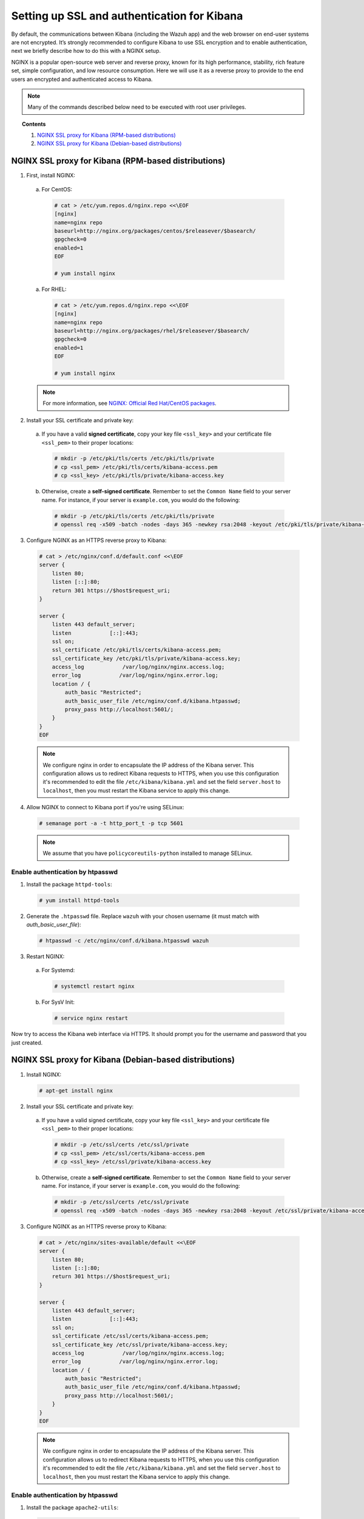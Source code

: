 .. _kibana_ssl:

Setting up SSL and authentication for Kibana
=============================================

By default, the communications between Kibana (including the Wazuh app) and the web browser on end-user systems are not encrypted. It’s strongly recommended to configure Kibana to use SSL encryption and to enable authentication, next we briefly describe how to do this with a NGINX setup.

NGINX is a popular open-source web server and reverse proxy, known for its high performance, stability, rich feature set, simple configuration, and low resource consumption. Here we will use it as a reverse proxy to provide to the end users an encrypted and authenticated access to Kibana.

.. note:: Many of the commands described below need to be executed with root user privileges.

.. topic:: Contents

    1. `NGINX SSL proxy for Kibana (RPM-based distributions)`_
    2. `NGINX SSL proxy for Kibana (Debian-based distributions)`_

NGINX SSL proxy for Kibana (RPM-based distributions)
----------------------------------------------------

1. First, install NGINX:

  a. For CentOS:

    .. code-block:: bash

      # cat > /etc/yum.repos.d/nginx.repo <<\EOF
      [nginx]
      name=nginx repo
      baseurl=http://nginx.org/packages/centos/$releasever/$basearch/
      gpgcheck=0
      enabled=1
      EOF

      # yum install nginx

  a. For RHEL:

    .. code-block:: bash

      # cat > /etc/yum.repos.d/nginx.repo <<\EOF
      [nginx]
      name=nginx repo
      baseurl=http://nginx.org/packages/rhel/$releasever/$basearch/
      gpgcheck=0
      enabled=1
      EOF

      # yum install nginx

  .. note:: For more information, see `NGINX: Official Red Hat/CentOS packages <https://www.nginx.com/resources/wiki/start/topics/tutorials/install/#official-red-hat-centos-packages>`_.

2. Install your SSL certificate and private key:

  a. If you have a valid **signed certificate**, copy your key file ``<ssl_key>`` and your certificate file ``<ssl_pem>`` to their proper locations:

    .. code-block:: bash

      # mkdir -p /etc/pki/tls/certs /etc/pki/tls/private
      # cp <ssl_pem> /etc/pki/tls/certs/kibana-access.pem
      # cp <ssl_key> /etc/pki/tls/private/kibana-access.key

  b. Otherwise, create a **self-signed certificate**. Remember to set the ``Common Name`` field to your server name. For instance, if your server is ``example.com``, you would do the following:

    .. code-block:: bash

      # mkdir -p /etc/pki/tls/certs /etc/pki/tls/private
      # openssl req -x509 -batch -nodes -days 365 -newkey rsa:2048 -keyout /etc/pki/tls/private/kibana-access.key -out /etc/pki/tls/certs/kibana-access.pem

3. Configure NGINX as an HTTPS reverse proxy to Kibana:

  .. code-block:: bash

    # cat > /etc/nginx/conf.d/default.conf <<\EOF
    server {
        listen 80;
        listen [::]:80;
        return 301 https://$host$request_uri;
    }

    server {
        listen 443 default_server;
        listen            [::]:443;
        ssl on;
        ssl_certificate /etc/pki/tls/certs/kibana-access.pem;
        ssl_certificate_key /etc/pki/tls/private/kibana-access.key;
        access_log            /var/log/nginx/nginx.access.log;
        error_log            /var/log/nginx/nginx.error.log;
        location / {
            auth_basic "Restricted";
            auth_basic_user_file /etc/nginx/conf.d/kibana.htpasswd;
            proxy_pass http://localhost:5601/;
        }
    }
    EOF

  .. note::

    We configure nginx in order to encapsulate the IP address of the Kibana server. This configuration allows us to redirect Kibana requests to HTTPS, when you use this configuration it's recommended to edit the file ``/etc/kibana/kibana.yml`` and set the field ``server.host`` to ``localhost``, then you must restart the Kibana service to apply this change.

4. Allow NGINX to connect to Kibana port if you're using SELinux:

  .. code-block:: bash

    # semanage port -a -t http_port_t -p tcp 5601

  .. note::

    We assume that you have ``policycoreutils-python`` installed to manage SELinux.


Enable authentication by htpasswd
^^^^^^^^^^^^^^^^^^^^^^^^^^^^^^^^^^^^^^^^^^^^

1. Install the package ``httpd-tools``:

  .. code-block:: bash

    # yum install httpd-tools

2. Generate the ``.htpasswd`` file. Replace ``wazuh`` with your chosen username (it must match with `auth_basic_user_file`):

  .. code-block:: bash

    # htpasswd -c /etc/nginx/conf.d/kibana.htpasswd wazuh

3. Restart NGINX:

  a. For Systemd:

    .. code-block:: bash

      # systemctl restart nginx

  b. For SysV Init:

    .. code-block:: bash

      # service nginx restart

Now try to access the Kibana web interface via HTTPS. It should prompt you for the username and password that you just created.


NGINX SSL proxy for Kibana (Debian-based distributions)
-------------------------------------------------------

1. Install NGINX:

  .. code-block:: bash

    # apt-get install nginx

2. Install your SSL certificate and private key:

  a. If you have a valid signed certificate, copy your key file ``<ssl_key>`` and your certificate file ``<ssl_pem>`` to their proper locations:

    .. code-block:: bash

      # mkdir -p /etc/ssl/certs /etc/ssl/private
      # cp <ssl_pem> /etc/ssl/certs/kibana-access.pem
      # cp <ssl_key> /etc/ssl/private/kibana-access.key

  b. Otherwise, create a **self-signed certificate**. Remember to set the ``Common Name`` field to your server name. For instance, if your server is ``example.com``, you would do the following:

    .. code-block:: bash

      # mkdir -p /etc/ssl/certs /etc/ssl/private
      # openssl req -x509 -batch -nodes -days 365 -newkey rsa:2048 -keyout /etc/ssl/private/kibana-access.key -out /etc/ssl/certs/kibana-access.pem

3. Configure NGINX as an HTTPS reverse proxy to Kibana:

  .. code-block:: bash

    # cat > /etc/nginx/sites-available/default <<\EOF
    server {
        listen 80;
        listen [::]:80;
        return 301 https://$host$request_uri;
    }

    server {
        listen 443 default_server;
        listen            [::]:443;
        ssl on;
        ssl_certificate /etc/ssl/certs/kibana-access.pem;
        ssl_certificate_key /etc/ssl/private/kibana-access.key;
        access_log            /var/log/nginx/nginx.access.log;
        error_log            /var/log/nginx/nginx.error.log;
        location / {
            auth_basic "Restricted";
            auth_basic_user_file /etc/nginx/conf.d/kibana.htpasswd;
            proxy_pass http://localhost:5601/;
        }
    }
    EOF

  .. note::

    We configure nginx in order to encapsulate the IP address of the Kibana server. This configuration allows us to redirect Kibana requests to HTTPS, when you use this configuration it's recommended to edit the file ``/etc/kibana/kibana.yml`` and set the field ``server.host`` to ``localhost``, then you must restart the Kibana service to apply this change.

Enable authentication by htpasswd
^^^^^^^^^^^^^^^^^^^^^^^^^^^^^^^^^^^^^^^^^^^^

1. Install the package ``apache2-utils``:

  .. code-block:: bash

    # apt-get install apache2-utils

2. Generate the ``.htpasswd`` file. Replace ``<user>`` with your chosen username:

  .. code-block:: bash

    # htpasswd -c /etc/nginx/conf.d/kibana.htpasswd <user>

3. Restart NGINX:

  a. For Systemd:

    .. code-block:: bash

      # systemctl restart nginx

  b. For SysV Init:

    .. code-block:: bash

      # service nginx restart

Now try to access the Kibana web interface via HTTPS. It should prompt you for the username and password that you just created.
